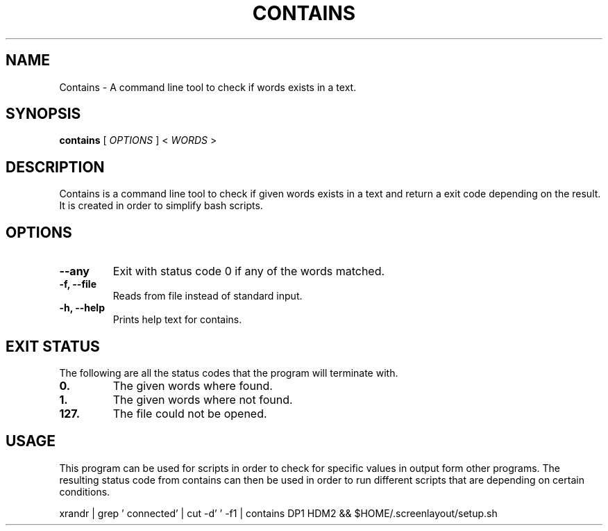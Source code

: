 .TH CONTAINS 1 contains VERSION
.SH NAME
Contains \- A command line tool to check if words exists in a text.
.SH SYNOPSIS
.B contains
.RB [
.IR OPTIONS
]
.RB <
.IR WORDS
>
.SH DESCRIPTION
.P
Contains is a command line tool to check if given words exists in a text and return a exit code depending on the result. It is created in  order to simplify bash scripts.
.SH OPTIONS
.TP
.B \-\-any
Exit with status code 0 if any of the words matched.
.TP
.B \-f, \-\-file
Reads from file instead of standard input.
.TP
.B \-h, \-\-help
Prints help text for contains.

.SH EXIT STATUS
The following are all the status codes that the program will terminate with.
.TP
.B 0.
The given words where found.
.TP
.B 1.
The given words where not found.
.TP
.B 127.
The file could not be opened.
.SH USAGE
This program can be used for scripts in order to check for specific values in output form other programs. The resulting status code from contains can then be used in order to run different scripts that are depending on certain conditions.
.TR
.sp 2
.br
.ti +4
xrandr | grep ' connected' | cut -d' ' -f1 | contains DP1 HDM2 && $HOME/.screenlayout/setup.sh
.br
.sp

